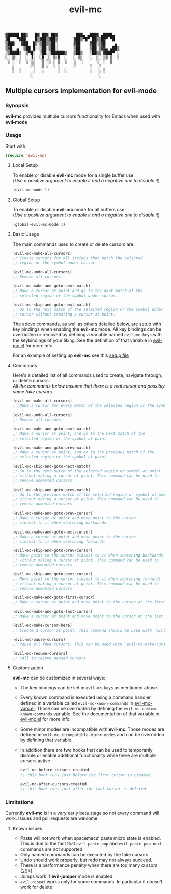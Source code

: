 : ▓█████ ██▒   █▓ ██▓ ██▓        ███▄ ▄███▓ ▄████▄  
: ▓█   ▀▓██░   █▒▓██▒▓██▒       ▓██▒▀█▀ ██▒▒██▀ ▀█  
: ▒███   ▓██  █▒░▒██▒▒██░       ▓██    ▓██░▒▓█    ▄ 
: ▒▓█  ▄  ▒██ █░░░██░▒██░       ▒██    ▒██ ▒▓▓▄ ▄██▒
: ░▒████▒  ▒▀█░  ░██░░██████▒   ▒██▒   ░██▒▒ ▓███▀ ░
: ░░ ▒░ ░  ░ ▐░  ░▓  ░ ▒░▓  ░   ░ ▒░   ░  ░░ ░▒ ▒  ░
:  ░ ░  ░  ░ ░░   ▒ ░░ ░ ▒  ░   ░  ░      ░  ░  ▒   
:    ░       ░░   ▒ ░  ░ ░      ░      ░   ░        
:    ░  ░     ░   ░      ░  ░          ░   ░ ░      
:            ░                             ░        

#+TITLE: evil-mc

** Multiple cursors implementation for evil-mode
*** Synopsis
*evil-mc* provides multiple cursors functionality for Emacs when used with *evil-mode* 
*** Usage
Start with:
#+BEGIN_SRC emacs-lisp
 (require 'evil-mc)
#+END_SRC
**** Local Setup
To enable or disable *evil-mc* mode for a single buffer use:\\
(/Use a positive argument to enable it and a negative one to disable it/)
#+BEGIN_SRC emacs-lisp
(evil-mc-mode 1)
#+END_SRC
**** Global Setup
To enable or disable *evil-mc* mode for all buffers use:\\
(/Use a positive argument to enable it and a negative one to disable it/)
#+BEGIN_SRC emacs-lisp
(global-evil-mc-mode 1)
#+END_SRC
**** Basic Usage
The main commands used to create or delete cursors are:

#+BEGIN_SRC emacs-lisp
(evil-mc-make-all-cursors)
;; Create cursors for all strings that match the selected 
;; region or the symbol under cursor.

(evil-mc-undo-all-cursors)
;; Remove all cursors.

(evil-mc-make-and-goto-next-match)
;; Make a cursor at point and go to the next match of the 
;; selected region or the symbol under cursor.

(evil-mc-skip-and-goto-next-match)
;; Go to the next match of the selected region or the symbol under 
;; cursor without creating a cursor at point.
#+END_SRC

The above commands, as well as others detailed below, are setup with key bindings
when enabling the *evil-mc* mode. All key bindings can be overridden or removed by
defining a variable named ~evil-mc-keys~ with the keybindings of your liking. 
See the definition of that variable in [[https://github.com/gabesoft/evil-mc/blob/master/evil-mc.el][evil-mc.el]] for more info.

For an example of setting up *evil-mc* see this [[https://github.com/gabesoft/evil-mc/blob/master/evil-mc-setup.el][setup file]]
**** Commands
Here's a detailed list of all commands used to create, navigate through, or delete cursors:\\
/All the commands below assume that there is a real cursor and possibly some fake cursors./

#+BEGIN_SRC emacs-lisp
(evil-mc-make-all-cursors)
;; Make a cursor for every match of the selected region or the symbol at point.

(evil-mc-undo-all-cursors)
;; Remove all cursors.

(evil-mc-make-and-goto-next-match)
;; Make a cursor at point, and go to the next match of the 
;; selected region or the symbol at point.

(evil-mc-make-and-goto-prev-match)
;; Make a cursor at point, and go to the previous match of the 
;; selected region or the symbol at point.

(evil-mc-skip-and-goto-next-match)
;; Go to the next match of the selected region or symbol at point
;; without making a cursor at point. This command can be used to
;; remove unwanted cursors.

(evil-mc-skip-and-goto-prev-match)
;; Go to the previous match of the selected region or symbol at point
;; without making a cursor at point. This command can be used to
;; remove unwanted cursors.

(evil-mc-make-and-goto-prev-cursor)
;; Make a cursor at point and move point to the cursor
;; closest to it when searching backwards.

(evil-mc-make-and-goto-next-cursor)
;; Make a cursor at point and move point to the cursor
;; closest to it when searching forwards.

(evil-mc-skip-and-goto-prev-cursor)
;; Move point to the cursor closest to it when searching backwards
;; without making a cursor at point. This command can be used to
;; remove unwanted cursors.

(evil-mc-skip-and-goto-next-cursor)
;; Move point to the cursor closest to it when searching forwards
;; without making a cursor at point. This command can be used to
;; remove unwanted cursors.

(evil-mc-make-and-goto-first-cursor)
;; Make a cursor at point and move point to the cursor at the first position.

(evil-mc-make-and-goto-last-cursor)
;; Make a cursor at point and move point to the cursor at the last position.

(evil-mc-make-cursor-here)
;; Create a cursor at point. This command should be used with `evil-mc-pause-cursors'.

(evil-mc-pause-cursors)
;; Pause all fake cursors. This can be used with `evil-mc-make-cursor-here'

(evil-mc-resume-cursors)
;; Call to resume paused cursors.
#+END_SRC

**** Customization
*evil-mc* can be customized in several ways:

- The key bindings can be set in ~evil-mc-keys~ as mentioned above.
- Every known command is executed using a command handler defined in a variable
  called ~evil-mc-known-commands~ in [[https://github.com/gabesoft/evil-mc/blob/master/evil-mc-vars.el][evil-mc-vars.el]]. Those can be overridden by 
  defining the ~evil-mc-custom-known-commands~ variable. See the documentation of 
  that variable in [[https://github.com/gabesoft/evil-mc/blob/master/evil-mc.el][evil-mc.el]] for more info.
- Some minor modes are incompatible with *evil-mc*. Those modes are defined in 
  ~evil-mc-incompatible-minor-modes~ and can be overridden by defining that variable.
- In addition there are two hooks that can be used to temporarily disable or enable 
  additional functionality while there are multiple cursors active
  #+BEGIN_SRC emacs-lisp
  evil-mc-before-cursors-created
  ;; this hook runs just before the first cursor is created

  evil-mc-after-cursors-created
  ;; this hook runs just after the last cursor is deleted
  #+END_SRC

*** Limitations
Currently *evil-mc* is in a very early beta stage so not every command will 
work. Issues and pull requests are welcome. 

**** Known issues
- Paste will not work when spacemacs' paste micro state is enabled.
  This is due to the fact that ~evil-paste-pop~ and ~evil-paste-pop-next~ 
  commands are not supported.
- Only named commands can be executed by the fake cursors.
- Undo should work properly, but redo may not always succeed.
- There is a performance penalty when there are too many cursors (20+)
- Jumps work if *evil-jumper* mode is enabled
- ~evil-repeat~ works only for some commands. In particular it doesn't work for delete
